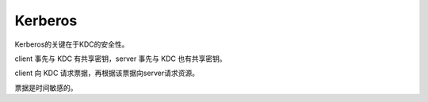 Kerberos
==========================================================

Kerberos的关键在于KDC的安全性。

client 事先与 KDC 有共享密钥，server 事先与 KDC 也有共享密钥。

client 向 KDC 请求票据，再根据该票据向server请求资源。

票据是时间敏感的。
